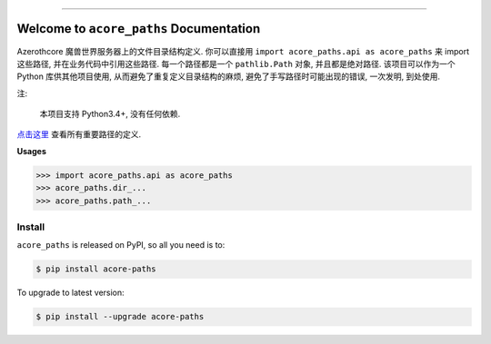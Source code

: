 
.. .. image:: https://readthedocs.org/projects/acore-paths/badge/?version=latest
    :target: https://acore-paths.readthedocs.io/en/latest/
    :alt: Documentation Status

.. image:: https://github.com/MacHu-GWU/acore_paths-project/workflows/CI/badge.svg
    :target: https://github.com/MacHu-GWU/acore_paths-project/actions?query=workflow:CI

.. image:: https://codecov.io/gh/MacHu-GWU/acore_paths-project/branch/main/graph/badge.svg
    :target: https://codecov.io/gh/MacHu-GWU/acore_paths-project

.. image:: https://img.shields.io/pypi/v/acore-paths.svg
    :target: https://pypi.python.org/pypi/acore-paths

.. image:: https://img.shields.io/pypi/l/acore-paths.svg
    :target: https://pypi.python.org/pypi/acore-paths

.. image:: https://img.shields.io/pypi/pyversions/acore-paths.svg
    :target: https://pypi.python.org/pypi/acore-paths

.. image:: https://img.shields.io/badge/Release_History!--None.svg?style=social
    :target: https://github.com/MacHu-GWU/acore_paths-project/blob/main/release-history.rst

.. image:: https://img.shields.io/badge/STAR_Me_on_GitHub!--None.svg?style=social
    :target: https://github.com/MacHu-GWU/acore_paths-project

------

.. .. image:: https://img.shields.io/badge/Link-Document-blue.svg
    :target: https://acore-paths.readthedocs.io/en/latest/

.. .. image:: https://img.shields.io/badge/Link-API-blue.svg
    :target: https://acore-paths.readthedocs.io/en/latest/py-modindex.html

.. image:: https://img.shields.io/badge/Link-Install-blue.svg
    :target: `install`_

.. image:: https://img.shields.io/badge/Link-GitHub-blue.svg
    :target: https://github.com/MacHu-GWU/acore_paths-project

.. image:: https://img.shields.io/badge/Link-Submit_Issue-blue.svg
    :target: https://github.com/MacHu-GWU/acore_paths-project/issues

.. image:: https://img.shields.io/badge/Link-Request_Feature-blue.svg
    :target: https://github.com/MacHu-GWU/acore_paths-project/issues

.. image:: https://img.shields.io/badge/Link-Download-blue.svg
    :target: https://pypi.org/pypi/acore-paths#files


Welcome to ``acore_paths`` Documentation
==============================================================================
Azerothcore 魔兽世界服务器上的文件目录结构定义. 你可以直接用 ``import acore_paths.api as acore_paths`` 来 import 这些路径, 并在业务代码中引用这些路径. 每一个路径都是一个 ``pathlib.Path`` 对象, 并且都是绝对路径. 该项目可以作为一个 Python 库供其他项目使用, 从而避免了重复定义目录结构的麻烦, 避免了手写路径时可能出现的错误, 一次发明, 到处使用.

注:

    本项目支持 Python3.4+, 没有任何依赖.

`点击这里 <https://github.com/MacHu-GWU/acore_paths-project/blob/main/acore_paths/acore_paths.py>`_ 查看所有重要路径的定义.

**Usages**

.. code-block:: python

    >>> import acore_paths.api as acore_paths
    >>> acore_paths.dir_...
    >>> acore_paths.path_...


.. _install:

Install
------------------------------------------------------------------------------

``acore_paths`` is released on PyPI, so all you need is to:

.. code-block:: console

    $ pip install acore-paths

To upgrade to latest version:

.. code-block:: console

    $ pip install --upgrade acore-paths
